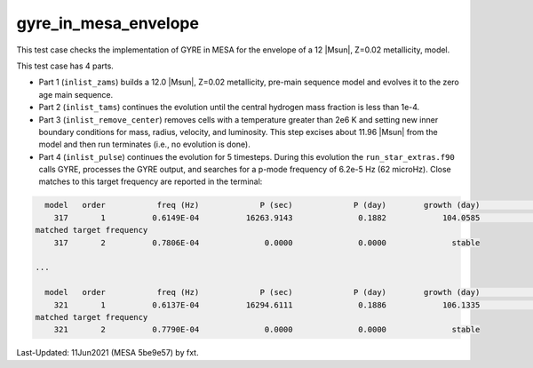 .. _gyre_in_mesa_envelope:

*********************
gyre_in_mesa_envelope
*********************

This test case checks the implementation of GYRE in MESA for the envelope of a 12 |Msun|, Z=0.02 metallicity, model.

This test case has 4 parts.

* Part 1 (``inlist_zams``) builds a 12.0 |Msun|, Z=0.02 metallicity, pre-main sequence model and evolves it to the zero age main sequence.

* Part 2 (``inlist_tams``) continues the evolution until the central hydrogen mass fraction is less than 1e-4.

* Part 3 (``inlist_remove_center``) removes cells with a temperature greater than 2e6 K and setting new inner boundary conditions for mass, radius, velocity, and luminosity. This step excises about 11.96 |Msun| from the model and then run terminates (i.e., no evolution is done).

* Part 4 (``inlist_pulse``) continues the evolution for 5 timesteps. During this evolution the ``run_star_extras.f90`` calls GYRE, processes the GYRE output, and searches for a p-mode frequency of 6.2e-5 Hz (62 microHz). Close matches to this target frequency are reported in the terminal:

.. code-block:: console

   model   order           freq (Hz)             P (sec)             P (day)        growth (day)              growth    cycles to double
     317       1          0.6149E-04          16263.9143              0.1882            104.0585              0.0018            552.7976
 matched target frequency
     317       2          0.7806E-04              0.0000              0.0000              stable

 ...

   model   order           freq (Hz)             P (sec)             P (day)        growth (day)              growth    cycles to double
     321       1          0.6137E-04          16294.6111              0.1886            106.1335              0.0018            562.7586
 matched target frequency
     321       2          0.7790E-04              0.0000              0.0000              stable


Last-Updated: 11Jun2021 (MESA 5be9e57) by fxt.
